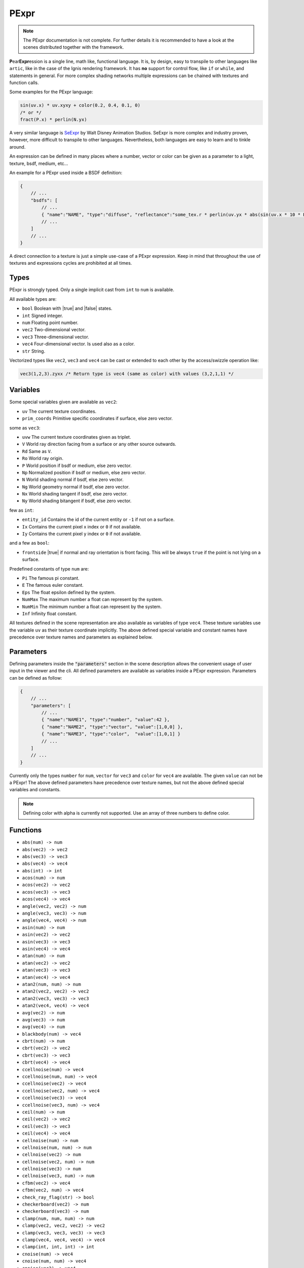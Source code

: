.. _pexpr:

PExpr
=====

.. NOTE:: The PExpr documentation is not complete. For further details it is recommended to have a look at the scenes distributed together with the framework.

**P**\ ear\ **Expr**\ ession is a single line, math like, functional language.
It is, by design, easy to transpile to other languages like ``artic``, like in the case of the Ignis rendering framework.
It has **no** support for control flow, like ``if`` or ``while``, and statements in general.
For more complex shading networks multiple expressions can be chained with textures and function calls. 

Some examples for the PExpr language:

.. code-block:: maxima

    sin(uv.x) * uv.xyxy + color(0.2, 0.4, 0.1, 0)
    /* or */
    fract(P.x) * perlin(N.yx)


A very similar language is `SeExpr <https://github.com/wdas/SeExpr>`_ by Walt Disney Animation Studios.
SeExpr is more complex and industry proven, however, more difficult to transpile to other languages. Nevertheless, both languages are easy to learn and to tinkle around.

An expression can be defined in many places where a number, vector or color can be given as a parameter to a light, texture, bsdf, medium, etc...

An example for a PExpr used inside a BSDF definition:

.. code-block:: javascript
    
    {
        // ...
        "bsdfs": [
            // ...
            { "name":"NAME", "type":"diffuse", "reflectance":"some_tex.r * perlin(uv.yx * abs(sin(uv.x * 10 * Pi))) * some_other_tex(uv.yx)" }
            // ...
        ]
        // ...
    }

A direct connection to a texture is just a simple use-case of a PExpr expression. Keep in mind that throughout the use of textures and expressions cycles are prohibited at all times.

Types
-----

PExpr is strongly typed. Only a single implicit cast from ``int`` to ``num`` is available.

All available types are:

-   ``bool`` Boolean with |true| and |false| states.
-   ``int`` Signed integer.
-   ``num`` Floating point number.
-   ``vec2`` Two-dimensional vector.
-   ``vec3`` Three-dimensional vector.
-   ``vec4`` Four-dimensional vector. Is used also as a color.
-   ``str`` String.

Vectorized types like ``vec2``, ``vec3`` and ``vec4`` can be cast or extended to each other by the access/swizzle operation like:

.. code-block:: maxima

    vec3(1,2,3).zyxx /* Return type is vec4 (same as color) with values (3,2,1,1) */
    

Variables
---------

Some special variables given are available as ``vec2``:

-   ``uv`` The current texture coordinates.
-   ``prim_coords`` Primitive specific coordinates if surface, else zero vector.

some as ``vec3``:

-   ``uvw`` The current texture coordinates given as triplet.
-   ``V`` World ray direction facing from a surface or any other source outwards.
-   ``Rd`` Same as ``V``.
-   ``Ro`` World ray origin.
-   ``P`` World position if bsdf or medium, else zero vector.
-   ``Np`` Normalized position if bsdf or medium, else zero vector.
-   ``N`` World shading normal if bsdf, else zero vector.
-   ``Ng`` World geometry normal if bsdf, else zero vector.
-   ``Nx`` World shading tangent if bsdf, else zero vector.
-   ``Ny`` World shading bitangent if bsdf, else zero vector.

few as ``int``:

-   ``entity_id`` Contains the id of the current entity or ``-1`` if not on a surface.
-   ``Ix`` Contains the current pixel x index or ``0`` if not available.
-   ``Iy`` Contains the current pixel y index or ``0`` if not available.

and a few as ``bool``:

-   ``frontside`` |true| if normal and ray orientation is front facing. This will be always ``true`` if the point is not lying on a surface.

Predefined constants of type ``num`` are:

-   ``Pi`` The famous pi constant.
-   ``E`` The famous euler constant.
-   ``Eps`` The float epsilon defined by the system.
-   ``NumMax`` The maximum number a float can represent by the system.
-   ``NumMin`` The minimum number a float can represent by the system.
-   ``Inf`` Infinity float constant.

All textures defined in the scene representation are also available as variables of type ``vec4``.
These texture variables use the variable ``uv`` as their texture coordinate implicitly.
The above defined special variable and constant names have precedence over texture names and parameters as explained below.

.. _pexpr_parameters:

Parameters
----------

Defining parameters inside the :code:`"parameters"` section in the scene description allows the convenient usage of user input in the viewer and the cli. All defined parameters are available as variables inside a PExpr expression.
Parameters can be defined as follow:

.. code-block:: javascript
    
    {
        // ...
        "parameters": [
            // ...
            { "name":"NAME1", "type":"number", "value":42 },
            { "name":"NAME2", "type":"vector", "value":[1,0,0] },
            { "name":"NAME3", "type":"color",  "value":[1,0,1] }
            // ...
        ]
        // ...
    }

Currently only the types ``number`` for ``num``, ``vector`` for ``vec3`` and ``color`` for ``vec4`` are available. The given ``value`` can not be a PExpr!
The above defined parameters have precedence over texture names, but not the above defined special variables and constants.

.. NOTE:: Defining color with alpha is currently not supported. Use an array of three numbers to define color.

Functions
---------

-   ``abs(num) -> num``
-   ``abs(vec2) -> vec2``
-   ``abs(vec3) -> vec3``
-   ``abs(vec4) -> vec4``
-   ``abs(int) -> int``
-   ``acos(num) -> num``
-   ``acos(vec2) -> vec2``
-   ``acos(vec3) -> vec3``
-   ``acos(vec4) -> vec4``
-   ``angle(vec2, vec2) -> num``
-   ``angle(vec3, vec3) -> num``
-   ``angle(vec4, vec4) -> num``
-   ``asin(num) -> num``
-   ``asin(vec2) -> vec2``
-   ``asin(vec3) -> vec3``
-   ``asin(vec4) -> vec4``
-   ``atan(num) -> num``
-   ``atan(vec2) -> vec2``
-   ``atan(vec3) -> vec3``
-   ``atan(vec4) -> vec4``
-   ``atan2(num, num) -> num``
-   ``atan2(vec2, vec2) -> vec2``
-   ``atan2(vec3, vec3) -> vec3``
-   ``atan2(vec4, vec4) -> vec4``
-   ``avg(vec2) -> num``
-   ``avg(vec3) -> num``
-   ``avg(vec4) -> num``
-   ``blackbody(num) -> vec4``
-   ``cbrt(num) -> num``
-   ``cbrt(vec2) -> vec2``
-   ``cbrt(vec3) -> vec3``
-   ``cbrt(vec4) -> vec4``
-   ``ccellnoise(num) -> vec4``
-   ``ccellnoise(num, num) -> vec4``
-   ``ccellnoise(vec2) -> vec4``
-   ``ccellnoise(vec2, num) -> vec4``
-   ``ccellnoise(vec3) -> vec4``
-   ``ccellnoise(vec3, num) -> vec4``
-   ``ceil(num) -> num``
-   ``ceil(vec2) -> vec2``
-   ``ceil(vec3) -> vec3``
-   ``ceil(vec4) -> vec4``
-   ``cellnoise(num) -> num``
-   ``cellnoise(num, num) -> num``
-   ``cellnoise(vec2) -> num``
-   ``cellnoise(vec2, num) -> num``
-   ``cellnoise(vec3) -> num``
-   ``cellnoise(vec3, num) -> num``
-   ``cfbm(vec2) -> vec4``
-   ``cfbm(vec2, num) -> vec4``
-   ``check_ray_flag(str) -> bool``
-   ``checkerboard(vec2) -> num``
-   ``checkerboard(vec3) -> num``
-   ``clamp(num, num, num) -> num``
-   ``clamp(vec2, vec2, vec2) -> vec2``
-   ``clamp(vec3, vec3, vec3) -> vec3``
-   ``clamp(vec4, vec4, vec4) -> vec4``
-   ``clamp(int, int, int) -> int``
-   ``cnoise(num) -> vec4``
-   ``cnoise(num, num) -> vec4``
-   ``cnoise(vec2) -> vec4``
-   ``cnoise(vec2, num) -> vec4``
-   ``cnoise(vec3) -> vec4``
-   ``cnoise(vec3, num) -> vec4``
-   ``color(num, num, num, num) -> vec4``
-   ``color(num, num, num) -> vec4``
-   ``color(num) -> vec4``
-   ``cos(num) -> num``
-   ``cos(vec2) -> vec2``
-   ``cos(vec3) -> vec3``
-   ``cos(vec4) -> vec4``
-   ``cperlin(vec2) -> vec4``
-   ``cperlin(vec2, num) -> vec4``
-   ``cpnoise(num) -> vec4``
-   ``cpnoise(num, num) -> vec4``
-   ``cpnoise(vec2) -> vec4``
-   ``cpnoise(vec2, num) -> vec4``
-   ``cpnoise(vec3) -> vec4``
-   ``cpnoise(vec3, num) -> vec4``
-   ``cross(vec3, vec3) -> vec3``
-   ``cvoronoi(vec2) -> vec4``
-   ``cvoronoi(vec2, num) -> vec4``
-   ``deg(num) -> num``
-   ``deg(vec2) -> vec2``
-   ``deg(vec3) -> vec3``
-   ``deg(vec4) -> vec4``
-   ``dist(vec2, vec2) -> num``
-   ``dist(vec3, vec3) -> num``
-   ``dist(vec4, vec4) -> num``
-   ``dot(vec2, vec2) -> num``
-   ``dot(vec3, vec3) -> num``
-   ``dot(vec4, vec4) -> num``
-   ``exp(num) -> num``
-   ``exp(vec2) -> vec2``
-   ``exp(vec3) -> vec3``
-   ``exp(vec4) -> vec4``
-   ``exp2(num) -> num``
-   ``exp2(vec2) -> vec2``
-   ``exp2(vec3) -> vec3``
-   ``exp2(vec4) -> vec4``
-   ``fbm(vec2) -> num``
-   ``fbm(vec2, num) -> num``
-   ``floor(num) -> num``
-   ``floor(vec2) -> vec2``
-   ``floor(vec3) -> vec3``
-   ``floor(vec4) -> vec4``
-   ``fmod(num, num) -> num``
-   ``fmod(vec2, vec2) -> vec2``
-   ``fmod(vec3, vec3) -> vec3``
-   ``fmod(vec4, vec4) -> vec4``
-   ``fract(num) -> num``
-   ``fract(vec2) -> vec2``
-   ``fract(vec3) -> vec3``
-   ``fract(vec4) -> vec4``
-   ``fresnel_conductor(num, num, num) -> num``
-   ``fresnel_dielectric(num, num) -> num``
-   ``hash(num) -> num``
-   ``hsltorgb(vec4) -> vec4``
-   ``hsvtorgb(vec4) -> vec4``
-   ``length(vec2) -> num``
-   ``length(vec3) -> num``
-   ``length(vec4) -> num``
-   ``log(num) -> num``
-   ``log(vec2) -> vec2``
-   ``log(vec3) -> vec3``
-   ``log(vec4) -> vec4``
-   ``log10(num) -> num``
-   ``log10(vec2) -> vec2``
-   ``log10(vec3) -> vec3``
-   ``log10(vec4) -> vec4``
-   ``log2(num) -> num``
-   ``log2(vec2) -> vec2``
-   ``log2(vec3) -> vec3``
-   ``log2(vec4) -> vec4``
-   ``lookup(str, bool, num, vec2, ...) -> num``
-   ``luminance(vec4) -> num``
-   ``max(num, num) -> num``
-   ``max(vec2, vec2) -> vec2``
-   ``max(vec3, vec3) -> vec3``
-   ``max(vec4, vec4) -> vec4``
-   ``max(int, int) -> int``
-   ``min(num, num) -> num``
-   ``min(vec2, vec2) -> vec2``
-   ``min(vec3, vec3) -> vec3``
-   ``min(vec4, vec4) -> vec4``
-   ``min(int, int) -> int``
-   ``mix(num, num, num) -> num``
-   ``mix(vec2, vec2, num) -> vec2``
-   ``mix(vec3, vec3, num) -> vec3``
-   ``mix(vec4, vec4, num) -> vec4``
-   ``mix_burn(vec4, vec4, num) -> vec4``
-   ``mix_color(vec4, vec4, num) -> vec4``
-   ``mix_dodge(vec4, vec4, num) -> vec4``
-   ``mix_hue(vec4, vec4, num) -> vec4``
-   ``mix_linear(vec4, vec4, num) -> vec4``
-   ``mix_overlay(vec4, vec4, num) -> vec4``
-   ``mix_saturation(vec4, vec4, num) -> vec4``
-   ``mix_screen(vec4, vec4, num) -> vec4``
-   ``mix_soft(vec4, vec4, num) -> vec4``
-   ``mix_value(vec4, vec4, num) -> vec4``
-   ``noise(num) -> num``
-   ``noise(num, num) -> num``
-   ``noise(vec2) -> num``
-   ``noise(vec2, num) -> num``
-   ``noise(vec3) -> num``
-   ``noise(vec3, num) -> num``
-   ``norm(vec2) -> vec2``
-   ``norm(vec3) -> vec3``
-   ``norm(vec4) -> vec4``
-   ``perlin(vec2) -> num``
-   ``perlin(vec2, num) -> num``
-   ``pingpong(num, num) -> num``
-   ``pingpong(vec2, vec2) -> vec2``
-   ``pingpong(vec3, vec3) -> vec3``
-   ``pingpong(vec4, vec4) -> vec4``
-   ``pnoise(num) -> num``
-   ``pnoise(num, num) -> num``
-   ``pnoise(vec2) -> num``
-   ``pnoise(vec2, num) -> num``
-   ``pnoise(vec3) -> num``
-   ``pnoise(vec3, num) -> num``
-   ``pow(num, num) -> num``
-   ``pow(vec2, vec2) -> vec2``
-   ``pow(vec3, vec3) -> vec3``
-   ``pow(vec4, vec4) -> vec4``
-   ``rad(num) -> num``
-   ``rad(vec2) -> vec2``
-   ``rad(vec3) -> vec3``
-   ``rad(vec4) -> vec4``
-   ``reflect(vec3, vec3) -> vec3``
-   ``rgbtohsl(vec4) -> vec4``
-   ``rgbtohsv(vec4) -> vec4``
-   ``rgbtoxyz(vec4) -> vec4``
-   ``rotate_axis(vec3, num, vec3) -> vec3``
-   ``rotate_euler(vec3, vec3) -> vec3``
-   ``rotate_euler_inverse(vec3, vec3) -> vec3``
-   ``round(num) -> num``
-   ``round(vec2) -> vec2``
-   ``round(vec3) -> vec3``
-   ``round(vec4) -> vec4``
-   ``select(bool, bool, bool) -> bool``
-   ``select(bool, int, int) -> int``
-   ``select(bool, num, num) -> num``
-   ``select(bool, vec2, vec2) -> vec2``
-   ``select(bool, vec3, vec3) -> vec3``
-   ``select(bool, vec4, vec4) -> vec4``
-   ``select(bool, str, str) -> str``
-   ``sin(num) -> num``
-   ``sin(vec2) -> vec2``
-   ``sin(vec3) -> vec3``
-   ``sin(vec4) -> vec4``
-   ``smax(num, num, num) -> num``
-   ``smax(vec2, vec2, vec2) -> vec2``
-   ``smax(vec3, vec3, vec3) -> vec3``
-   ``smax(vec4, vec4, vec4) -> vec4``
-   ``smin(num, num, num) -> num``
-   ``smin(vec2, vec2, vec2) -> vec2``
-   ``smin(vec3, vec3, vec3) -> vec3``
-   ``smin(vec4, vec4, vec4) -> vec4``
-   ``smootherstep(num) -> num``
-   ``smoothstep(num) -> num``
-   ``snap(num, num) -> num``
-   ``snap(vec2, vec2) -> vec2``
-   ``snap(vec3, vec3) -> vec3``
-   ``snap(vec4, vec4) -> vec4``
-   ``snoise(num) -> num``
-   ``snoise(num, num) -> num``
-   ``snoise(vec2) -> num``
-   ``snoise(vec2, num) -> num``
-   ``snoise(vec3) -> num``
-   ``snoise(vec3, num) -> num``
-   ``sperlin(vec2) -> num``
-   ``sperlin(vec2, num) -> num``
-   ``sqrt(num) -> num``
-   ``sqrt(vec2) -> vec2``
-   ``sqrt(vec3) -> vec3``
-   ``sqrt(vec4) -> vec4``
-   ``sum(vec2) -> num``
-   ``sum(vec3) -> num``
-   ``sum(vec4) -> num``
-   ``tan(num) -> num``
-   ``tan(vec2) -> vec2``
-   ``tan(vec3) -> vec3``
-   ``tan(vec4) -> vec4``
-   ``transform_direction(vec3, str, str) -> vec3``
-   ``transform_normal(vec3, str, str) -> vec3``
-   ``transform_point(vec3, str, str) -> vec3``
-   ``trunc(num) -> num``
-   ``trunc(vec2) -> vec2``
-   ``trunc(vec3) -> vec3``
-   ``trunc(vec4) -> vec4``
-   ``vec2(num, num) -> vec2``
-   ``vec2(num) -> vec2``
-   ``vec3(num, num, num) -> vec3``
-   ``vec3(num) -> vec3``
-   ``vec4(num, num, num, num) -> vec4``
-   ``vec4(num) -> vec4``
-   ``voronoi(vec2) -> num``
-   ``voronoi(vec2, num) -> num``
-   ``wrap(num, num, num) -> num``
-   ``wrap(vec2, vec2, vec2) -> vec2``
-   ``wrap(vec3, vec3, vec3) -> vec3``
-   ``wrap(vec4, vec4, vec4) -> vec4``
-   ``xyztorgb(vec4) -> vec4``

All textures defined in the scene representation are also available as functions with signature ``TEXTURE(vec2) -> vec4``, with ``TEXTURE`` being the texture name.
The above defined function names have precedence over texture names, if the signature matches.
